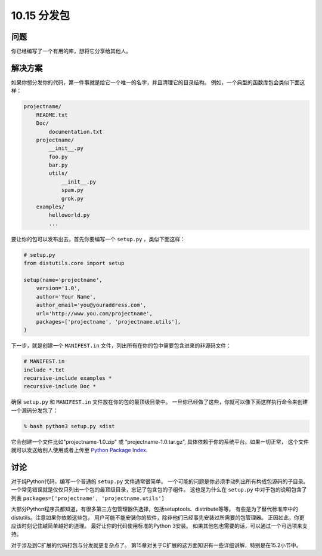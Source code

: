 ================================
10.15 分发包
================================

----------
问题
----------
你已经编写了一个有用的库，想将它分享给其他人。

----------
解决方案
----------
如果你想分发你的代码，第一件事就是给它一个唯一的名字，并且清理它的目录结构。
例如，一个典型的函数库包会类似下面这样：

.. code-block:: python

    projectname/
        README.txt
        Doc/
            documentation.txt
        projectname/
            __init__.py
            foo.py
            bar.py
            utils/
                __init__.py
                spam.py
                grok.py
        examples/
            helloworld.py
            ...

要让你的包可以发布出去，首先你要编写一个 ``setup.py`` ，类似下面这样：

.. code-block:: python

    # setup.py
    from distutils.core import setup

    setup(name='projectname',
        version='1.0',
        author='Your Name',
        author_email='you@youraddress.com',
        url='http://www.you.com/projectname',
        packages=['projectname', 'projectname.utils'],
    )

下一步，就是创建一个 ``MANIFEST.in`` 文件，列出所有在你的包中需要包含进来的非源码文件：

.. code-block:: python

    # MANIFEST.in
    include *.txt
    recursive-include examples *
    recursive-include Doc *

确保 ``setup.py`` 和 ``MANIFEST.in`` 文件放在你的包的最顶级目录中。
一旦你已经做了这些，你就可以像下面这样执行命令来创建一个源码分发包了：

.. code-block:: python

    % bash python3 setup.py sdist

它会创建一个文件比如"projectname-1.0.zip" 或 “projectname-1.0.tar.gz”,
具体依赖于你的系统平台。如果一切正常，
这个文件就可以发送给别人使用或者上传至 `Python Package Index <http://pypi.python.org/>`_.

----------
讨论
----------
对于纯Python代码，编写一个普通的 ``setup.py`` 文件通常很简单。
一个可能的问题是你必须手动列出所有构成包源码的子目录。
一个常见错误就是仅仅只列出一个包的最顶级目录，忘记了包含包的子组件。
这也是为什么在 ``setup.py`` 中对于包的说明包含了列表
``packages=['projectname', 'projectname.utils']``

大部分Python程序员都知道，有很多第三方包管理器供选择，包括setuptools、distribute等等。
有些是为了替代标准库中的distutils。注意如果你依赖这些包，
用户可能不能安装你的软件，除非他们已经事先安装过所需要的包管理器。
正因如此，你更应该时刻记住越简单越好的道理。
最好让你的代码使用标准的Python 3安装。
如果其他包也需要的话，可以通过一个可选项来支持。

对于涉及到C扩展的代码打包与分发就更复杂点了。
第15章对关于C扩展的这方面知识有一些详细讲解，特别是在15.2小节中。

